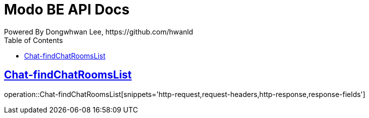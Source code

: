 = Modo BE API Docs
Powered By Dongwhwan Lee, https://github.com/hwanld
:doctype: book
:icons: font
:source-highlighter: highlightjs
:toc: left
:toclevels: 1
:sectlinks:

[[Chat-findChatRoomsList]]
== Chat-findChatRoomsList

operation::Chat-findChatRoomsList[snippets='http-request,request-headers,http-response,response-fields']